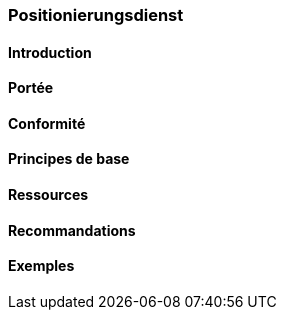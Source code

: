=== Positionierungsdienst
==== Introduction
==== Portée
==== Conformité
==== Principes de base
==== Ressources 
==== Recommandations 
==== Exemples
